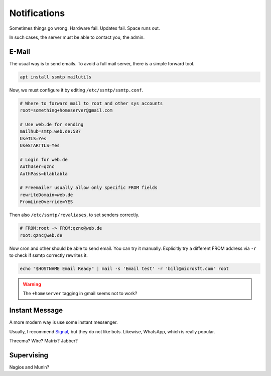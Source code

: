 Notifications
=============

Sometimes things go wrong.
Hardware fail.
Updates fail.
Space runs out.

In such cases,
the server must be able to contact you, the admin.

E-Mail
------

The usual way is to send emails.
To avoid a full mail server, there is a simple forward tool.

.. code:: sh

   apt install ssmtp mailutils

Now, we must configure it by editing ``/etc/ssmtp/ssmtp.conf``.

.. code::

   # Where to forward mail to root and other sys accounts
   root=something+homeserver@gmail.com

   # Use web.de for sending
   mailhub=smtp.web.de:587
   UseTLS=Yes
   UseSTARTTLS=Yes

   # Login for web.de
   AuthUser=qznc
   AuthPass=blablabla

   # Freemailer usually allow only specific FROM fields
   rewriteDomain=web.de
   FromLineOverride=YES

Then also ``/etc/ssmtp/revaliases``,
to set senders correctly.

.. code::

   # FROM:root -> FROM:qznc@web.de
   root:qznc@web.de

Now cron and other should be able to send email.
You can try it manually.
Explicitly try a different FROM address via ``-r``
to check if ssmtp correctly rewrites it.

.. code:: sh

   echo "$HOSTNAME Email Ready" | mail -s 'Email test' -r 'bill@microsft.com' root

.. warning::

   The ``+homeserver`` tagging in gmail seems not to work?

Instant Message
---------------

A more modern way is use some instant messenger.

Usually, I recommend `Signal <https://whispersystems.org/>`_,
but they do not like bots.
Likewise, WhatsApp, which is really popular.

Threema? Wire? Matrix? Jabber?

Supervising
-----------

Nagios and Munin?
